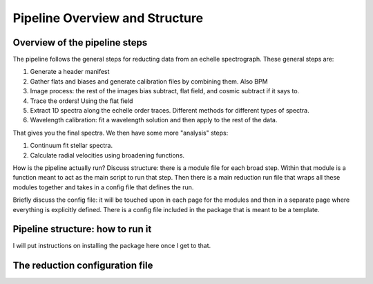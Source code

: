 Pipeline Overview and Structure
===============================

Overview of the pipeline steps
------------------------------

The pipeline follows the general steps for reducting data from an echelle spectrograph.
These general steps are:

1. Generate a header manifest
2. Gather flats and biases and generate calibration files by combining them. Also BPM
3. Image process: the rest of the images bias subtract, flat field, and cosmic subtract if it says to.
4. Trace the orders! Using the flat field
5. Extract 1D spectra along the echelle order traces. Different methods for different types of spectra.
6. Wavelength calibration: fit a wavelength solution and then apply to the rest of the data.

That gives you the final spectra. We then have some more "analysis" steps:

1. Continuum fit stellar spectra.
2. Calculate radial velocities using broadening functions.

How is the pipeline actually run? Discuss structure: there is a module file for each broad step. Within that module is a function meant to act as the main script to run that step.
Then there is a main reduction run file that wraps all these modules together and takes in a config file that defines the run.

Briefly discuss the config file: it will be touched upon in each page for the modules and then in a separate page where everything is explicitly defined.
There is a config file included in the package that is meant to be a template.

Pipeline structure: how to run it
---------------------------------

I will put instructions on installing the package here once I get to that.

.. _target_to_config_description:

The reduction configuration file
--------------------------------